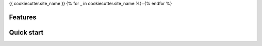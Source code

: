 {{ cookiecutter.site_name }}
{% for _ in cookiecutter.site_name %}={% endfor %}

Features
--------

Quick start
-----------
